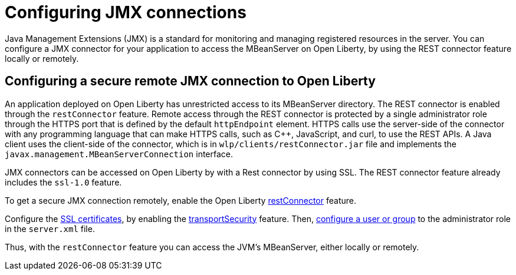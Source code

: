 // Copyright (c) 2020 IBM Corporation and others.
// Licensed under Creative Commons Attribution-NoDerivatives
// 4.0 International (CC BY-ND 4.0)
//   https://creativecommons.org/licenses/by-nd/4.0/
//
// Contributors:
//     IBM Corporation
//
:page-description: Open Liberty supports two JMX connectors, local connector and REST connector.
:seo-title: Designing cloud-native microservices
:seo-description: Open Liberty supports two JMX connectors, local connector and REST connector.
:page-layout: general-reference
:page-type: general
= Configuring JMX connections

Java Management Extensions (JMX) is a standard for monitoring and managing registered resources in the server.
You can configure a JMX connector for your application to access the MBeanServer on Open Liberty, by using the REST connector feature locally or remotely.



== Configuring a secure remote JMX connection to Open Liberty

An application deployed on Open Liberty has unrestricted access to its MBeanServer directory.
The REST connector is enabled through the `restConnector` feature.
Remote access through the REST connector is protected by a single administrator role through the HTTPS port that is defined by the default `httpEndpoint` element.
HTTPS calls use the server-side of the connector with any programming language that can make HTTPS calls, such as C++, JavaScript, and curl, to use the REST APIs.
A Java client uses the client-side of the connector, which is in `wlp/clients/restConnector.jar` file and implements the `javax.management.MBeanServerConnection` interface.


JMX connectors can be accessed on Open Liberty by with a Rest connector by using SSL.
The REST connector feature already includes the `ssl-1.0` feature.

To get a secure JMX connection remotely, enable the Open Liberty link:https://openliberty.io/docs/20.0.0.10/reference/feature/restConnector-2.0.html[restConnector] feature.

Configure the link:https://openliberty.io/docs/20.0.0.11/secure-communication-tls.html[SSL certificates], by enabling the link:https://openliberty.io/docs/20.0.0.11/reference/feature/transportSecurity-1.0.html[transportSecurity] feature.
Then, link:https://openliberty.io/docs/20.0.0.10/application-configuration-hardening.html#user-roles-access[configure a user or group] to the administrator role in the `server.xml` file.

Thus, with the `restConnector` feature you can access the JVM’s MBeanServer, either locally or remotely.
